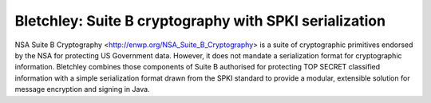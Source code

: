 =======================================================
Bletchley: Suite B cryptography with SPKI serialization
=======================================================

NSA Suite B Cryptography <http://enwp.org/NSA_Suite_B_Cryptography> is a suite
of cryptographic primitives endorsed by the NSA for protecting US Government
data.  However, it does not mandate a serialization format for cryptographic
information.  Bletchley combines those components of Suite B authorised for
protecting TOP SECRET classified information with a simple serialization format
drawn from the SPKI standard to provide a modular, extensible solution for
message encryption and signing in Java.
